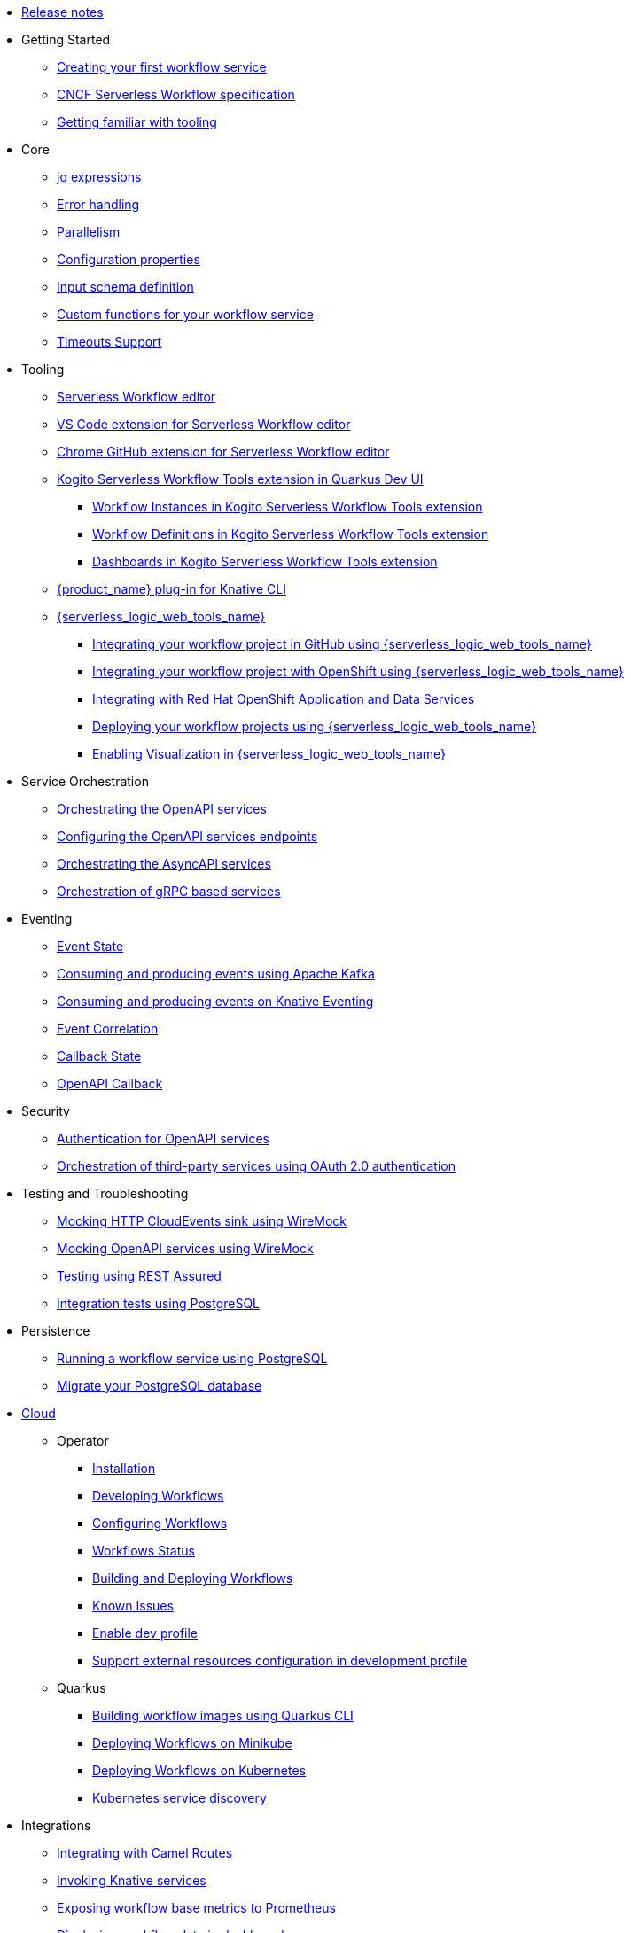 // * xref:index.adoc[Home]
* xref:release_notes.adoc[Release notes]
* Getting Started
** xref:getting-started/create-your-first-workflow-service.adoc[Creating your first workflow service]
** xref:getting-started/cncf-serverless-workflow-specification-support.adoc[CNCF Serverless Workflow specification]
** xref:getting-started/getting-familiar-with-our-tooling.adoc[Getting familiar with tooling]
* Core
** xref:core/understanding-jq-expressions.adoc[jq expressions]
** xref:core/understanding-workflow-error-handling.adoc[Error handling]
** xref:core/working-with-parallelism.adoc[Parallelism]
** xref:core/configuration-properties.adoc[Configuration properties]
//** xref:core/accessing-workflow-metainformation-in-runtime.adoc[Accessing workflow metainformation in runtime]
** xref:core/defining-an-input-schema-for-workflows.adoc[Input schema definition]
** xref:core/custom-functions-support.adoc[Custom functions for your workflow service]
** xref:core/timeouts-support.adoc[Timeouts Support]
* Tooling
** xref:tooling/serverless-workflow-editor/swf-editor-overview.adoc[Serverless Workflow editor]
** xref:tooling/serverless-workflow-editor/swf-editor-vscode-extension.adoc[VS Code extension for Serverless Workflow editor]
** xref:tooling/serverless-workflow-editor/swf-editor-chrome-extension.adoc[Chrome GitHub extension for Serverless Workflow editor]
** xref:tooling/quarkus-dev-ui-extension/quarkus-dev-ui-overview.adoc[Kogito Serverless Workflow Tools extension in Quarkus Dev UI]
*** xref:tooling/quarkus-dev-ui-extension/quarkus-dev-ui-workflow-instances-page.adoc[Workflow Instances in Kogito Serverless Workflow Tools extension]
*** xref:tooling/quarkus-dev-ui-extension/quarkus-dev-ui-workflow-definition-page.adoc[Workflow Definitions in Kogito Serverless Workflow Tools extension]
*** xref:tooling/quarkus-dev-ui-extension/quarkus-dev-ui-custom-dashboard-page.adoc[Dashboards in Kogito Serverless Workflow Tools extension]
** xref:tooling/kn-plugin-workflow-overview.adoc[{product_name} plug-in for Knative CLI]
** xref:tooling/serverless-logic-web-tools/serverless-logic-web-tools-overview.adoc[{serverless_logic_web_tools_name}]
*** xref:tooling/serverless-logic-web-tools/serverless-logic-web-tools-github-integration.adoc[Integrating your workflow project in GitHub using {serverless_logic_web_tools_name}]
*** xref:tooling/serverless-logic-web-tools/serverless-logic-web-tools-openshift-integration.adoc[Integrating your workflow project with OpenShift using {serverless_logic_web_tools_name}]
*** xref:tooling/serverless-logic-web-tools/serverless-logic-web-tools-redhat-application-services-integration.adoc[Integrating with Red Hat OpenShift Application and Data Services]
*** xref:tooling/serverless-logic-web-tools/serverless-logic-web-tools-deploy-projects.adoc[Deploying your workflow projects using {serverless_logic_web_tools_name}]
*** xref:tooling/serverless-logic-web-tools/serverless-logic-web-tools-enable-kogito-swf-visualization.adoc[Enabling Visualization in {serverless_logic_web_tools_name}]
* Service Orchestration
** xref:service-orchestration/orchestration-of-openapi-based-services.adoc[Orchestrating the OpenAPI services]
** xref:service-orchestration/configuring-openapi-services-endpoints.adoc[Configuring the OpenAPI services endpoints]
** xref:service-orchestration/orchestration-of-asyncapi-based-services.adoc[Orchestrating the AsyncAPI services]
** xref:service-orchestration/orchestration-of-grpc-services.adoc[Orchestration of gRPC based services]
* Eventing
** xref:eventing/handling-events-on-workflows.adoc[Event State]
** xref:eventing/consume-producing-events-with-kafka.adoc[Consuming and producing events using Apache Kafka]
** xref:eventing/consume-produce-events-with-knative-eventing.adoc[Consuming and producing events on Knative Eventing]
** xref:eventing/event-correlation-with-workflows.adoc[Event Correlation]
** xref:eventing/working-with-callbacks.adoc[Callback State]
** xref:eventing/working-with-openapi-callbacks.adoc[OpenAPI Callback]
* Security
** xref:security/authention-support-for-openapi-services.adoc[Authentication for OpenAPI services]
** xref:security/orchestrating-third-party-services-with-oauth2.adoc[Orchestration of third-party services using OAuth 2.0 authentication]
* Testing and Troubleshooting
** xref:testing-and-troubleshooting/mocking-http-cloudevents-with-wiremock.adoc[Mocking HTTP CloudEvents sink using WireMock]
** xref:testing-and-troubleshooting/mocking-openapi-services-with-wiremock.adoc[Mocking OpenAPI services using WireMock]
** xref:testing-and-troubleshooting/basic-integration-tests-with-restassured.adoc[Testing using REST Assured]
//** xref:testing-and-troubleshooting/debugging-workflow-execution-runtime.adoc[Debugging the workflow execution in runtime]
** xref:testing-and-troubleshooting/integration-tests-with-postgresql.adoc[Integration tests using PostgreSQL]
//** xref:testing-and-troubleshooting/development-tools-for-troubleshooting.adoc[Development tools for troubleshooting]
* Persistence
** xref:persistence/persistence-with-postgresql.adoc[Running a workflow service using PostgreSQL]
** xref:persistence/postgresql-flyway-migration.adoc[Migrate your PostgreSQL database]
//** xref:persistence/workflow-database-for-db-admins.adoc[Workflows database for DB admins]
// ** xref:persistence/data-consistency.adoc[Data consistency]
* xref:cloud/index.adoc[Cloud]
** Operator
*** xref:cloud/operator/install-serverless-operator.adoc[Installation]
*** xref:cloud/operator/developing-workflows.adoc[Developing Workflows]
*** xref:cloud/operator/configuring-workflows.adoc[Configuring Workflows]
*** xref:cloud/operator/workflow-status-conditions.adoc[Workflows Status]
*** xref:cloud/operator/build-and-deploy-workflows.adoc[Building and Deploying Workflows]
*** xref:cloud/operator/known-issues.adoc[Known Issues]
*** xref:cloud/operator/enable_devprofile.adoc[Enable dev profile]
*** xref:cloud/operator/external_resources_configuration_for_workflow_CR_devprofile.adoc[Support external resources configuration in development profile]
** Quarkus
*** xref:cloud/quarkus/build-workflow-image-with-quarkus-cli.adoc[Building workflow images using Quarkus CLI]
// *** xref:cloud/build-workflow-images-with-tekton.adoc[Building Workflow Images with Tekton Pipelines]
*** xref:cloud/quarkus/deploying-on-minikube.adoc[Deploying Workflows on Minikube]
*** xref:cloud/quarkus/deploying-on-kubernetes.adoc[Deploying Workflows on Kubernetes]
// *** xref:cloud/versioning-workflows-in-knative.adoc[Versioning workflows in Knative]
*** xref:cloud/quarkus/kubernetes-service-discovery.adoc[Kubernetes service discovery]
* Integrations
** xref:integrations/camel-routes-integration.adoc[Integrating with Camel Routes]
** xref:integrations/custom-functions-knative.adoc[Invoking Knative services]
** xref:integrations/expose-metrics-to-prometheus.adoc[Exposing workflow base metrics to Prometheus]
// ** xref:integrations/camel-k-integration.adoc[Integrating with Camel-K]
 ** xref:integrations/serverless-dashboard-with-runtime-data.adoc[Displaying workflow data in dashboards]
* Supporting Services
** xref:supporting-services/jobs-service.adoc[Job Service]
* Use Cases
** xref:use-cases/orchestration-based-saga-pattern.adoc[Saga Orchestration Example]
// ** xref:use-cases/newsletter-subscription-example.adoc[Newsletter subscription example]
** xref:use-cases/timeout-showcase-example.adoc[Timeout Example]
